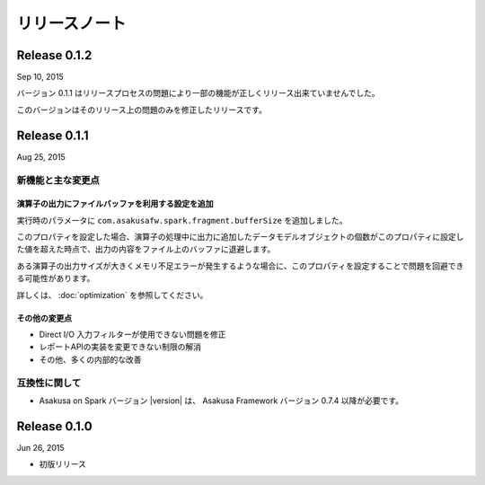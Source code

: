 ==============
リリースノート
==============

Release 0.1.2
=============

Sep 10, 2015

バージョン 0.1.1 はリリースプロセスの問題により一部の機能が正しくリリース出来ていませんでした。

このバージョンはそのリリース上の問題のみを修正したリリースです。

Release 0.1.1
=============

Aug 25, 2015

新機能と主な変更点
------------------

演算子の出力にファイルバッファを利用する設定を追加
~~~~~~~~~~~~~~~~~~~~~~~~~~~~~~~~~~~~~~~~~~~~~~~~~~

実行時のパラメータに ``com.asakusafw.spark.fragment.bufferSize`` を追加しました。

このプロパティを設定した場合、演算子の処理中に出力に追加したデータモデルオブジェクトの個数がこのプロパティに設定した値を超えた時点で、出力の内容をファイル上のバッファに退避します。

ある演算子の出力サイズが大きくメモリ不足エラーが発生するような場合に、このプロパティを設定することで問題を回避できる可能性があります。

詳しくは、 :doc:`optimization` を参照してください。

その他の変更点
~~~~~~~~~~~~~~

* Direct I/O 入力フィルターが使用できない問題を修正
* レポートAPIの実装を変更できない制限の解消
* その他、多くの内部的な改善

互換性に関して
--------------

* Asakusa on Spark バージョン |version| は、 Asakusa Framework バージョン 0.7.4 以降が必要です。

Release 0.1.0
=============

Jun 26, 2015

* 初版リリース


